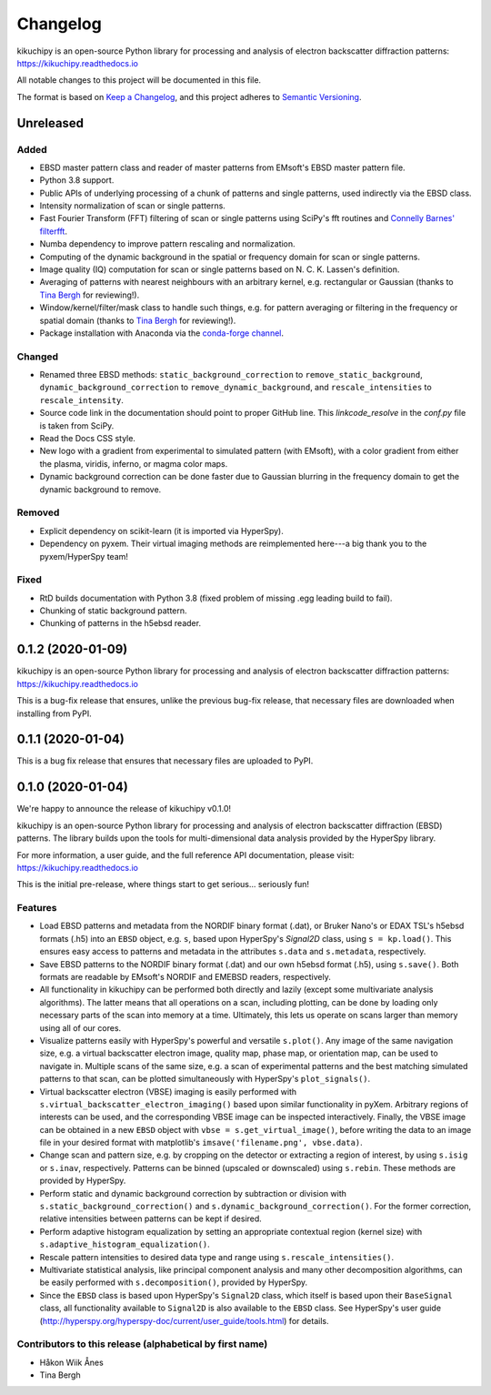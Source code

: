 =========
Changelog
=========

kikuchipy is an open-source Python library for processing and analysis of
electron backscatter diffraction patterns: https://kikuchipy.readthedocs.io

All notable changes to this project will be documented in this file.

The format is based on `Keep a Changelog
<https://keepachangelog.com/en/1.1.0>`_, and this project adheres to
`Semantic Versioning <https://semver.org/spec/v2.0.0.html>`_.

Unreleased
==========

Added
-----
- EBSD master pattern class and reader of master patterns from EMsoft's EBSD
  master pattern file.
- Python 3.8 support.
- Public APIs of underlying processing of a chunk of patterns and single
  patterns, used indirectly via the EBSD class.
- Intensity normalization of scan or single patterns.
- Fast Fourier Transform (FFT) filtering of scan or single patterns using
  SciPy's fft routines and `Connelly Barnes' filterfft
  <https://www.connellybarnes.com/code/python/filterfft>`_.
- Numba dependency to improve pattern rescaling and normalization.
- Computing of the dynamic background in the spatial or frequency domain for
  scan or single patterns.
- Image quality (IQ) computation for scan or single patterns based on N. C. K.
  Lassen's definition.
- Averaging of patterns with nearest neighbours with an arbitrary kernel, e.g.
  rectangular or Gaussian (thanks to `Tina Bergh <https://github.com/tinabe>`_
  for reviewing!).
- Window/kernel/filter/mask class to handle such things, e.g. for pattern
  averaging or filtering in the frequency or spatial domain (thanks to `Tina
  Bergh <https://github.com/tinabe>`_ for reviewing!).
- Package installation with Anaconda via the `conda-forge channel
  <https://anaconda.org/conda-forge/kikuchipy/>`_.

Changed
-------
- Renamed three EBSD methods: ``static_background_correction`` to
  ``remove_static_background``, ``dynamic_background_correction`` to
  ``remove_dynamic_background``, and ``rescale_intensities`` to
  ``rescale_intensity``.
- Source code link in the documentation should point to proper GitHub line. This
  `linkcode_resolve` in the `conf.py` file is taken from SciPy.
- Read the Docs CSS style.
- New logo with a gradient from experimental to simulated pattern (with EMsoft),
  with a color gradient from either the plasma, viridis, inferno, or magma color
  maps.
- Dynamic background correction can be done faster due to Gaussian blurring in
  the frequency domain to get the dynamic background to remove.

Removed
-------
- Explicit dependency on scikit-learn (it is imported via HyperSpy).
- Dependency on pyxem. Their virtual imaging methods are reimplemented here---a
  big thank you to the pyxem/HyperSpy team!

Fixed
-----
- RtD builds documentation with Python 3.8 (fixed problem of missing .egg
  leading build to fail).
- Chunking of static background pattern.
- Chunking of patterns in the h5ebsd reader.

0.1.2 (2020-01-09)
==================

kikuchipy is an open-source Python library for processing and analysis of
electron backscatter diffraction patterns: https://kikuchipy.readthedocs.io

This is a bug-fix release that ensures, unlike the previous bug-fix release,
that necessary files are downloaded when installing from PyPI.

0.1.1 (2020-01-04)
==================

This is a bug fix release that ensures that necessary files are uploaded to
PyPI.

0.1.0 (2020-01-04)
==================

We're happy to announce the release of kikuchipy v0.1.0!

kikuchipy is an open-source Python library for processing and analysis of
electron backscatter diffraction (EBSD) patterns. The library builds upon the
tools for multi-dimensional data analysis provided by the HyperSpy library.

For more information, a user guide, and the full reference API documentation,
please visit: https://kikuchipy.readthedocs.io

This is the initial pre-release, where things start to get serious... seriously
fun!

Features
--------

- Load EBSD patterns and metadata from the NORDIF binary format (.dat), or
  Bruker Nano's or EDAX TSL's h5ebsd formats (.h5) into an ``EBSD`` object, e.g.
  ``s``, based upon HyperSpy's `Signal2D` class, using ``s = kp.load()``. This
  ensures easy access to patterns and metadata in the attributes ``s.data`` and
  ``s.metadata``, respectively.

- Save EBSD patterns to the NORDIF binary format (.dat) and our own h5ebsd
  format (.h5), using ``s.save()``. Both formats are readable by EMsoft's NORDIF
  and EMEBSD readers, respectively.

- All functionality in kikuchipy can be performed both directly and lazily
  (except some multivariate analysis algorithms). The latter means that all
  operations on a scan, including plotting, can be done by loading only
  necessary parts of the scan into memory at a time. Ultimately, this lets us
  operate on scans larger than memory using all of our cores.

- Visualize patterns easily with HyperSpy's powerful and versatile ``s.plot()``.
  Any image of the same navigation size, e.g. a virtual backscatter electron
  image, quality map, phase map, or orientation map, can be used to navigate in.
  Multiple scans of the same size, e.g. a scan of experimental patterns and the
  best matching simulated patterns to that scan, can be plotted simultaneously
  with HyperSpy's ``plot_signals()``.

- Virtual backscatter electron (VBSE) imaging is easily performed with
  ``s.virtual_backscatter_electron_imaging()`` based upon similar functionality
  in pyXem. Arbitrary regions of interests can be used, and the corresponding
  VBSE image can be inspected interactively. Finally, the VBSE image can be
  obtained in a new ``EBSD`` object with ``vbse = s.get_virtual_image()``,
  before writing the data to an image file in your desired format with
  matplotlib's ``imsave('filename.png', vbse.data)``.

- Change scan and pattern size, e.g. by cropping on the detector or extracting
  a region of interest, by using ``s.isig`` or ``s.inav``, respectively.
  Patterns can be binned (upscaled or downscaled) using ``s.rebin``. These
  methods are provided by HyperSpy.

- Perform static and dynamic background correction by subtraction or division
  with ``s.static_background_correction()`` and
  ``s.dynamic_background_correction()``. For the former correction, relative
  intensities between patterns can be kept if desired.

- Perform adaptive histogram equalization by setting an appropriate contextual
  region (kernel size) with ``s.adaptive_histogram_equalization()``.

- Rescale pattern intensities to desired data type and range using
  ``s.rescale_intensities()``.

- Multivariate statistical analysis, like principal component analysis and many
  other decomposition algorithms, can be easily performed with
  ``s.decomposition()``, provided by HyperSpy.

- Since the ``EBSD`` class is based upon HyperSpy's ``Signal2D`` class, which
  itself is based upon their ``BaseSignal`` class, all functionality available
  to ``Signal2D`` is also available to the ``EBSD`` class. See HyperSpy's user
  guide (http://hyperspy.org/hyperspy-doc/current/user_guide/tools.html) for
  details.

Contributors to this release (alphabetical by first name)
---------------------------------------------------------

- Håkon Wiik Ånes
- Tina Bergh
